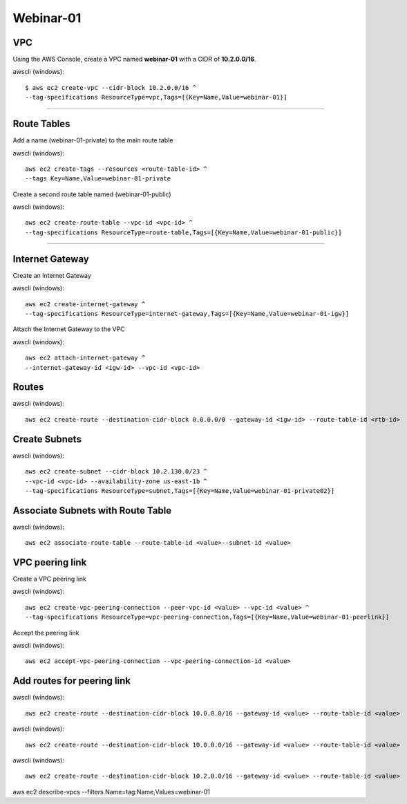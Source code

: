 Webinar-01
==========

VPC
---
Using the AWS Console, create a VPC named **webinar-01** with a CIDR of **10.2.0.0/16**. 

awscli (windows)::

    $ aws ec2 create-vpc --cidr-block 10.2.0.0/16 ^
    --tag-specifications ResourceType=vpc,Tags=[{Key=Name,Value=webinar-01}]

****


Route Tables
------------
Add a name (webinar-01-private) to the main route table

awscli (windows)::

	aws ec2 create-tags --resources <route-table-id> ^
	--tags Key=Name,Value=webinar-01-private

Create a second route table named (webinar-01-public) 

awscli (windows)::

	aws ec2 create-route-table --vpc-id <vpc-id> ^
	--tag-specifications ResourceType=route-table,Tags=[{Key=Name,Value=webinar-01-public}]

****

Internet Gateway
-----------------
Create an Internet Gateway

awscli (windows)::

	aws ec2 create-internet-gateway ^
	--tag-specifications ResourceType=internet-gateway,Tags=[{Key=Name,Value=webinar-01-igw}]

Attach the Internet Gateway to the VPC

awscli (windows)::

	aws ec2 attach-internet-gateway ^
	--internet-gateway-id <igw-id> --vpc-id <vpc-id>


Routes
------


awscli (windows)::

	aws ec2 create-route --destination-cidr-block 0.0.0.0/0 --gateway-id <igw-id> --route-table-id <rtb-id>


Create Subnets
--------------

awscli (windows)::

	aws ec2 create-subnet --cidr-block 10.2.130.0/23 ^
	--vpc-id <vpc-id> --availability-zone us-east-1b ^
	--tag-specifications ResourceType=subnet,Tags=[{Key=Name,Value=webinar-01-private02}]


Associate Subnets with Route Table
----------------------------------

awscli (windows)::

	aws ec2 associate-route-table --route-table-id <value>--subnet-id <value>


VPC peering link
----------------
Create a VPC peering link

awscli (windows)::

	aws ec2 create-vpc-peering-connection --peer-vpc-id <value> --vpc-id <value> ^
	--tag-specifications ResourceType=vpc-peering-connection,Tags=[{Key=Name,Value=webinar-01-peerlink}]

Accept the peering link

awscli (windows)::

	aws ec2 accept-vpc-peering-connection --vpc-peering-connection-id <value>


Add routes for peering link
---------------------------

awscli (windows)::

	aws ec2 create-route --destination-cidr-block 10.0.0.0/16 --gateway-id <value> --route-table-id <value>

awscli (windows)::

	aws ec2 create-route --destination-cidr-block 10.0.0.0/16 --gateway-id <value> --route-table-id <value>

awscli (windows)::

	aws ec2 create-route --destination-cidr-block 10.2.0.0/16 --gateway-id <value> --route-table-id <value>







aws ec2 describe-vpcs --filters Name=tag:Name,Values=webinar-01